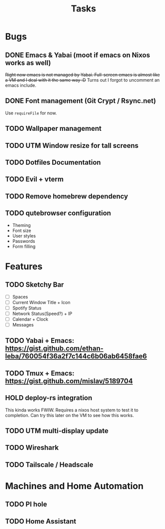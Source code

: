 #+title: Tasks

* Bugs
** DONE Emacs & Yabai (moot if emacs on Nixos works as well)
+Right now emacs is not managed by Yabai. Full-screen emacs is almost like a VM and I deal with it the same way :D+
Turns out I forgot to uncomment an emacs include.
** DONE Font management (Git Crypt / Rsync.net)
Use ~requireFile~ for now.
** TODO Wallpaper management
** TODO UTM Window resize for tall screens
** TODO Dotfiles Documentation
** TODO Evil + vterm
** TODO Remove homebrew dependency
** TODO qutebrowser configuration
    - Theming
    - Font size
    - User styles
    - Passwords
    - Form filling
* Features
** TODO Sketchy Bar
- [ ] Spaces
- [ ] Current Window Title + Icon
- [ ] Spotify Status
- [ ] Network Status(Speed?) + IP
- [ ] Calendar + Clock
- [ ] Messages
** TODO Yabai + Emacs:  https://gist.github.com/ethan-leba/760054f36a2f7c144c6b06ab6458fae6
** TODO Tmux + Emacs:  https://gist.github.com/mislav/5189704
** HOLD deploy-rs integration
This kinda works FWIW. Requires a nixos host system to test it to completion. Can try this later on the VM to see how this works.
** TODO UTM multi-display update
** TODO Wireshark
** TODO Tailscale / Headscale
* Machines and Home Automation
** TODO PI hole
** TODO Home Assistant
